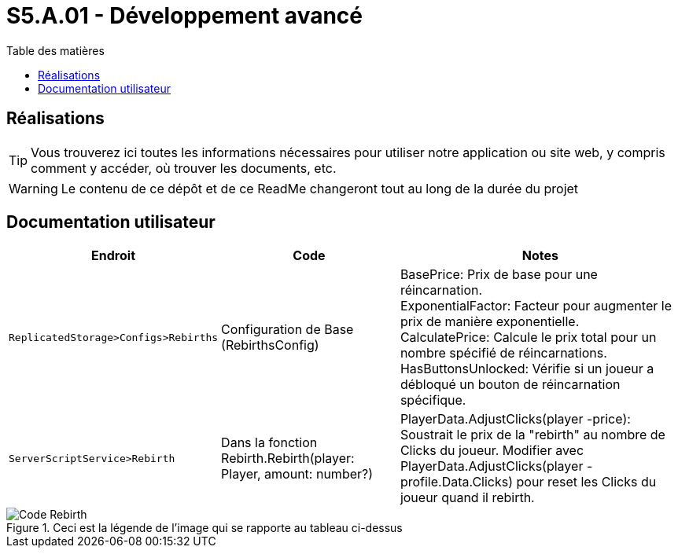 = S5.A.01 - Développement avancé
:icons: font
:models: models
:experimental:
:incremental:
:toc: macro
:toclevels: 3
:toc-title: Table des matières
:window: _blank
:correction!:

ifndef::env-github[:icons: font]
// Specific to GitHub
ifdef::env-github[]
:correction:
:caution-caption: :fire:
:important-caption: :exclamation:
:note-caption: :paperclip:
:tip-caption: :bulb:
:warning-caption: :warning:
:icongit: Git
endif::[]

toc::[]

== Réalisations

TIP: Vous trouverez ici toutes les informations nécessaires pour utiliser notre application ou site web, y compris comment y accéder, où trouver les documents, etc.

WARNING: Le contenu de ce dépôt et de ce ReadMe changeront tout au long de la durée du projet 

== Documentation utilisateur 

[cols="2,3,5",options=header]
|===
| Endroit | Code  | Notes 
| `ReplicatedStorage>Configs>Rebirths` | Configuration de Base (RebirthsConfig) | 
BasePrice: Prix de base pour une réincarnation. +
ExponentialFactor: Facteur pour augmenter le prix de manière exponentielle. +
CalculatePrice: Calcule le prix total pour un nombre spécifié de réincarnations. +
HasButtonsUnlocked: Vérifie si un joueur a débloqué un bouton de réincarnation spécifique.

| `ServerScriptService>Rebirth` | Dans la fonction Rebirth.Rebirth(player: Player, amount: number?) | PlayerData.AdjustClicks(player -price): Soustrait le prix de la "rebirth" au nombre de Clicks du joueur. Modifier avec PlayerData.AdjustClicks(player -profile.Data.Clicks) pour reset les Clicks du joueur quand il rebirth.
|===

ifdef::env-github[]
++++
<p align="center">
  <img width=70% src="images/test.png">
  <p>Ceci est la légende de l'image qui se rapporte au tableau ci-dessus</p>
</p>
++++
endif::[]

ifndef::env-github[]
.Ceci est la légende de l'image qui se rapporte au tableau ci-dessus
image::images/test.png[Code Rebirth, align=center]
endif::[]